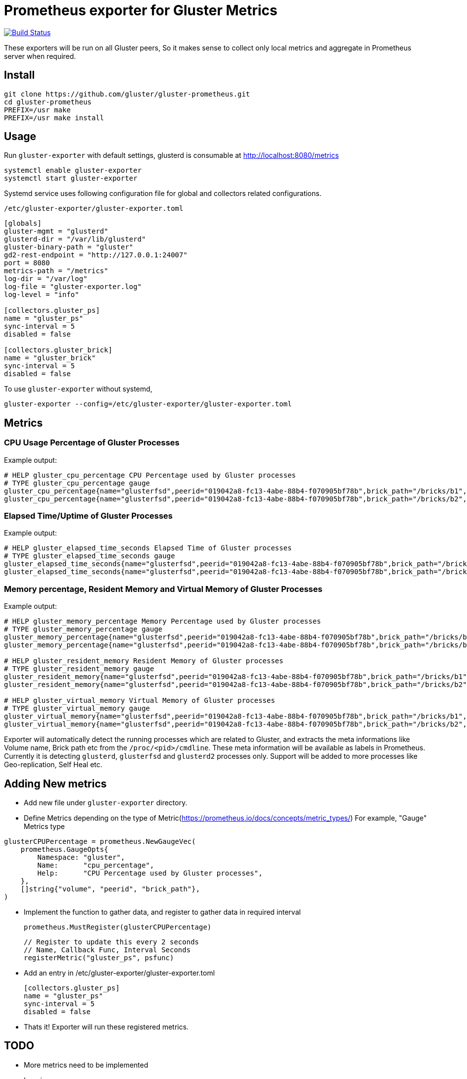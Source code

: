 = Prometheus exporter for Gluster Metrics

image:https://travis-ci.org/gluster/gluster-prometheus.svg?branch=master["Build Status", link="https://travis-ci.org/gluster/gluster-prometheus"]

These exporters will be run on all Gluster peers, So it makes sense to
collect only local metrics and aggregate in Prometheus server when
required.

== Install

----
git clone https://github.com/gluster/gluster-prometheus.git
cd gluster-prometheus
PREFIX=/usr make
PREFIX=/usr make install
----

== Usage

Run `gluster-exporter` with default settings, glusterd is consumable
at http://localhost:8080/metrics

----
systemctl enable gluster-exporter
systemctl start gluster-exporter
----

Systemd service uses following configuration file for global and
collectors related configurations.

.`/etc/gluster-exporter/gluster-exporter.toml`
[source,toml]
----
[globals]
gluster-mgmt = "glusterd"
glusterd-dir = "/var/lib/glusterd"
gluster-binary-path = "gluster"
gd2-rest-endpoint = "http://127.0.0.1:24007"
port = 8080
metrics-path = "/metrics"
log-dir = "/var/log"
log-file = "gluster-exporter.log"
log-level = "info"

[collectors.gluster_ps]
name = "gluster_ps"
sync-interval = 5
disabled = false

[collectors.gluster_brick]
name = "gluster_brick"
sync-interval = 5
disabled = false
----

To use `gluster-exporter` without systemd,

----
gluster-exporter --config=/etc/gluster-exporter/gluster-exporter.toml
----


== Metrics
=== CPU Usage Percentage of Gluster Processes

.Example output:
----
# HELP gluster_cpu_percentage CPU Percentage used by Gluster processes
# TYPE gluster_cpu_percentage gauge
gluster_cpu_percentage{name="glusterfsd",peerid="019042a8-fc13-4abe-88b4-f070905bf78b",brick_path="/bricks/b1",volume="gv1"} 0
gluster_cpu_percentage{name="glusterfsd",peerid="019042a8-fc13-4abe-88b4-f070905bf78b",brick_path="/bricks/b2",volume="gv1"} 0
----

=== Elapsed Time/Uptime of Gluster Processes

.Example output:
----
# HELP gluster_elapsed_time_seconds Elapsed Time of Gluster processes
# TYPE gluster_elapsed_time_seconds gauge
gluster_elapsed_time_seconds{name="glusterfsd",peerid="019042a8-fc13-4abe-88b4-f070905bf78b",brick_path="/bricks/b1",volume="gv1"} 2969
gluster_elapsed_time_seconds{name="glusterfsd",peerid="019042a8-fc13-4abe-88b4-f070905bf78b",brick_path="/bricks/b2",volume="gv1"} 2969
----

=== Memory percentage, Resident Memory and Virtual Memory of Gluster Processes

.Example output:
----
# HELP gluster_memory_percentage Memory Percentage used by Gluster processes
# TYPE gluster_memory_percentage gauge
gluster_memory_percentage{name="glusterfsd",peerid="019042a8-fc13-4abe-88b4-f070905bf78b",brick_path="/bricks/b1",volume="gv1"} 0.7
gluster_memory_percentage{name="glusterfsd",peerid="019042a8-fc13-4abe-88b4-f070905bf78b",brick_path="/bricks/b2",volume="gv1"} 0.7

# HELP gluster_resident_memory Resident Memory of Gluster processes
# TYPE gluster_resident_memory gauge
gluster_resident_memory{name="glusterfsd",peerid="019042a8-fc13-4abe-88b4-f070905bf78b",brick_path="/bricks/b1",volume="gv1"} 15392
gluster_resident_memory{name="glusterfsd",peerid="019042a8-fc13-4abe-88b4-f070905bf78b",brick_path="/bricks/b2",volume="gv1"} 14760

# HELP gluster_virtual_memory Virtual Memory of Gluster processes
# TYPE gluster_virtual_memory gauge
gluster_virtual_memory{name="glusterfsd",peerid="019042a8-fc13-4abe-88b4-f070905bf78b",brick_path="/bricks/b1",volume="gv1"} 912260
gluster_virtual_memory{name="glusterfsd",peerid="019042a8-fc13-4abe-88b4-f070905bf78b",brick_path="/bricks/b2",volume="gv1"} 912520
----

Exporter will automatically detect the running processes which are
related to Gluster, and extracts the meta informations like Volume
name, Brick path etc from the `/proc/<pid>/cmdline`. These meta
information will be available as labels in Prometheus. Currently it is
detecting `glusterd`, `glusterfsd` and `glusterd2` processes only.
Support will be added to more processes like Geo-replication, Self
Heal etc.

== Adding New metrics

* Add new file under `gluster-exporter` directory.
* Define Metrics depending on the type of
  Metric(https://prometheus.io/docs/concepts/metric_types/)
  For example, "Gauge" Metrics type

----
glusterCPUPercentage = prometheus.NewGaugeVec(
    prometheus.GaugeOpts{
        Namespace: "gluster",
        Name:      "cpu_percentage",
        Help:      "CPU Percentage used by Gluster processes",
    },
    []string{"volume", "peerid", "brick_path"},
)
----

* Implement the function to gather data, and register to gather data
  in required interval

        prometheus.MustRegister(glusterCPUPercentage)

        // Register to update this every 2 seconds
        // Name, Callback Func, Interval Seconds
        registerMetric("gluster_ps", psfunc)

* Add an entry in /etc/gluster-exporter/gluster-exporter.toml

	[collectors.gluster_ps]
	name = "gluster_ps"
	sync-interval = 5
	disabled = false

* Thats it! Exporter will run these registered metrics.

== TODO
* More metrics need to be implemented
* Logging
* Handling failures
* Rules generation
* Consuming Glusterd2 REST APIs
* Tutorial for setup, integration with Grafana etc
